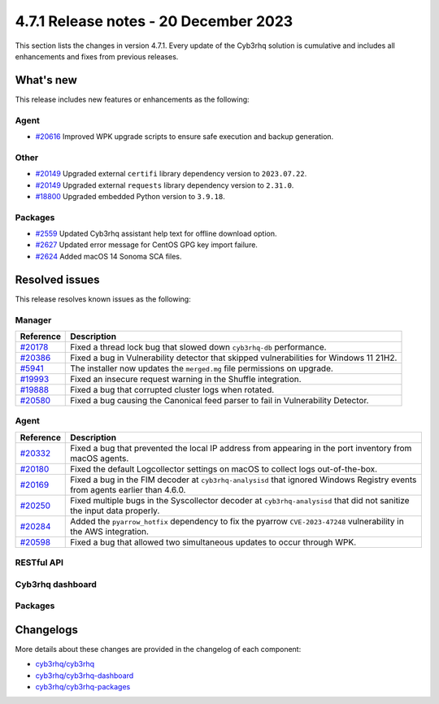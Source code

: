 .. Copyright (C) 2015, Cyb3rhq, Inc.

.. meta::
  :description: Cyb3rhq 4.7.1 has been released. Check out our release notes to discover the changes and additions of this release.

4.7.1 Release notes - 20 December 2023
======================================

This section lists the changes in version 4.7.1. Every update of the Cyb3rhq solution is cumulative and includes all enhancements and fixes from previous releases.

What's new
----------

This release includes new features or enhancements as the following:

Agent
^^^^^

- `#20616 <https://github.com/cyb3rhq/cyb3rhq/pull/20616>`__ Improved WPK upgrade scripts to ensure safe execution and backup generation.

Other
^^^^^

- `#20149 <https://github.com/cyb3rhq/cyb3rhq/pull/20149>`__ Upgraded external ``certifi`` library dependency version to ``2023.07.22``.
- `#20149 <https://github.com/cyb3rhq/cyb3rhq/pull/20149>`__ Upgraded external ``requests`` library dependency version to ``2.31.0``.
- `#18800 <https://github.com/cyb3rhq/cyb3rhq/issues/18800>`__ Upgraded embedded Python version to ``3.9.18``.

Packages
^^^^^^^^

- `#2559 <https://github.com/cyb3rhq/cyb3rhq-packages/pull/2559>`__ Updated Cyb3rhq assistant help text for offline download option.
- `#2627 <https://github.com/cyb3rhq/cyb3rhq-packages/pull/2627>`__ Updated error message for CentOS GPG key import failure.
- `#2624 <https://github.com/cyb3rhq/cyb3rhq-packages/pull/2624>`__ Added macOS 14 Sonoma SCA files.

Resolved issues
---------------

This release resolves known issues as the following: 

Manager
^^^^^^^

==============================================================    =============
Reference                                                         Description
==============================================================    =============
`#20178 <https://github.com/cyb3rhq/cyb3rhq/pull/20178>`__            Fixed a thread lock bug that slowed down ``cyb3rhq-db`` performance.
`#20386 <https://github.com/cyb3rhq/cyb3rhq/pull/20386>`__            Fixed a bug in Vulnerability detector that skipped vulnerabilities for Windows 11 21H2.
`#5941 <https://github.com/cyb3rhq/cyb3rhq/pull/5941>`__              The installer now updates the ``merged.mg`` file permissions on upgrade.
`#19993 <https://github.com/cyb3rhq/cyb3rhq/pull/19993>`__            Fixed an insecure request warning in the Shuffle integration.
`#19888 <https://github.com/cyb3rhq/cyb3rhq/pull/19888>`__            Fixed a bug that corrupted cluster logs when rotated.
`#20580 <https://github.com/cyb3rhq/cyb3rhq/pull/20580>`__            Fixed a bug causing the Canonical feed parser to fail in Vulnerability Detector.
==============================================================    =============

Agent
^^^^^

==============================================================    =============
Reference                                                         Description
==============================================================    =============
`#20332 <https://github.com/cyb3rhq/cyb3rhq/pull/20332>`__            Fixed a bug that prevented the local IP address from appearing in the port inventory from macOS agents.
`#20180 <https://github.com/cyb3rhq/cyb3rhq/pull/20180>`__            Fixed the default Logcollector settings on macOS to collect logs out-of-the-box.
`#20169 <https://github.com/cyb3rhq/cyb3rhq/pull/20169>`__            Fixed a bug in the FIM decoder at ``cyb3rhq-analysisd`` that ignored Windows Registry events from agents earlier than 4.6.0.
`#20250 <https://github.com/cyb3rhq/cyb3rhq/pull/20250>`__            Fixed multiple bugs in the Syscollector decoder at ``cyb3rhq-analysisd`` that did not sanitize the input data properly.
`#20284 <https://github.com/cyb3rhq/cyb3rhq/pull/20284>`__            Added the ``pyarrow_hotfix`` dependency to fix the pyarrow ``CVE-2023-47248`` vulnerability in the AWS integration.
`#20598 <https://github.com/cyb3rhq/cyb3rhq/pull/20598>`__            Fixed a bug that allowed two simultaneous updates to occur through WPK.
==============================================================    =============

RESTful API
^^^^^^^^^^^

=========================================================    =============
Reference                                                    Description
=========================================================    =============
`#18423 <https://github.com/cyb3rhq/cyb3rhq/pull/18423>`__       Fixed inconsistencies in the behavior of the ``q`` parameter of some endpoints.
`#18495 <https://github.com/cyb3rhq/cyb3rhq/pull/18495>`__       Fixed a bug in the ``q`` parameter of the ``GET /groups/{group_id}/agents`` endpoint.
`#19533 <https://github.com/cyb3rhq/cyb3rhq/pull/19533>`__       Fixed bug in the regular expression used to reject non ASCII characters in some endpoints.
=========================================================    =============

Cyb3rhq dashboard
^^^^^^^^^^^^^^^

=========================================================================    =============
Reference                                                                    Description
=========================================================================    =============
`#6076 <https://github.com/cyb3rhq/cyb3rhq-dashboard-plugins/pull/6076>`__       Fixed problem when using non latin characters in the username.
`#6104 <https://github.com/cyb3rhq/cyb3rhq-dashboard-plugins/pull/6104>`__       Fixed UI crash on retrieving log collection configuration for macos agent.
`#6105 <https://github.com/cyb3rhq/cyb3rhq-dashboard-plugins/pull/6105>`__       Fixed incorrect validation of the agent name on the Deploy new agent window.
`#6184 <https://github.com/cyb3rhq/cyb3rhq-dashboard-plugins/pull/6184>`__       Fixed missing columns in the agent table of **Groups**.
=========================================================================    =============

Packages
^^^^^^^^

==============================================================     =============
Reference                                                          Description
==============================================================     =============
`#2561 <https://github.com/cyb3rhq/cyb3rhq-packages/pull/2561>`__      Fixed ``network.host`` fetching in Password tool. A commented line like ``#network.host: "XXX.XXX.XXX.XXX"`` is now ignored.
`#2493 <https://github.com/cyb3rhq/cyb3rhq-packages/pull/2493>`__      Fixed issue where Intel64 macos packages failed to install on ARM-based machines.
`#2611 <https://github.com/cyb3rhq/cyb3rhq-packages/pull/2611>`__      Fixed file permissions issue in ``merged.mg`` files when updating a manager using packages update.
==============================================================     =============

Changelogs
----------

More details about these changes are provided in the changelog of each component:

- `cyb3rhq/cyb3rhq <https://github.com/cyb3rhq/cyb3rhq/blob/v4.7.1/CHANGELOG.md>`__
- `cyb3rhq/cyb3rhq-dashboard <https://github.com/cyb3rhq/cyb3rhq-kibana-app/blob/v4.7.1-2.8.0/CHANGELOG.md>`__
- `cyb3rhq/cyb3rhq-packages <https://github.com/cyb3rhq/cyb3rhq-packages/releases/tag/v4.7.1>`__

